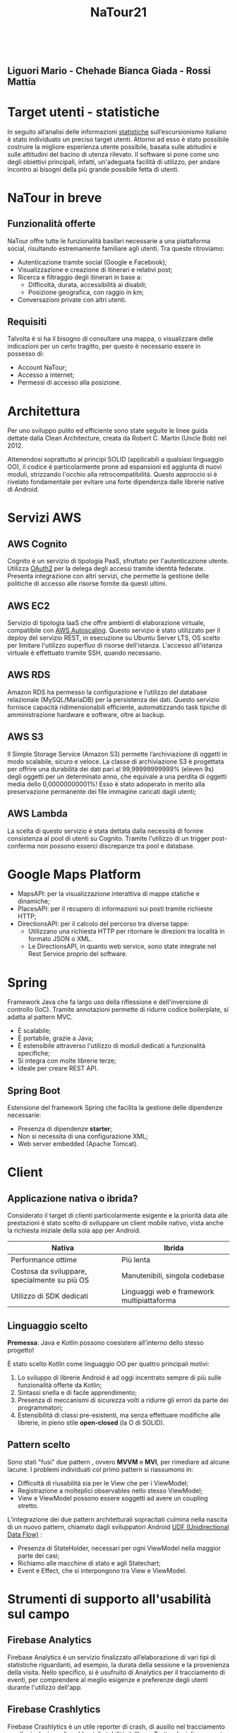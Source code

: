 #+TITLE: NaTour21
#+OPTIONS: toc:nil timestamp:nil author:nil title:nil num:nil reveal_title_slide:nil
#+AUTHOR: Liguori Mario - Chehade Bianca Giada - Rossi Mattia

:REVEAL_PROPERTIES:
#+REVEAL_EPILOGUE: <a class="uni-corner" href="https://informatica.dieti.unina.it/index.php/it/" target="blank" title="Visita il nostro dipartimento"> <img src="img/federico.svg"></a> <a class="app-corner" href="https://informatica.dieti.unina.it/index.php/it/" target="blank" title="Il nostro logo"> <img src="img/dieti.png"></a>

#+REVEAL_THEME: solarized
#+REVEAL_EXTRA_CSS: css/theme.css
#+REVEAL_EXTRA_CSS: css/base-theme.css

#+REVEAL_PLUGINS: (markdown highlight zoom notes)
#+REVEAL_INIT_OPTIONS: plugins: [RevealMenu], slideNumber:"c/t"

#+REVEAL_EXTRA_INITIAL_JS: menu: {side: 'left', width: 'normal', numbers: true, titleSelector: 'h1, h2, h3, h4, h5, h6', useTextContentForMissingTitles: true, hideMissingTitles: false, markers: true, custom: false, themes: false, themesPath: 'dist/theme/', transitions: true, openButton: true, openSlideNumber: true, keyboard: true, sticky: false, autoOpen: true, delayInit: false, openOnInit: false, loadIcons: true}, backgroundTransition: 'zoom', hash: true, mouseWheel: false, width: 1920, height: 1080
:END:

#+BEGIN_EXPORT html

<section id="sec-title-slide" data-background="background.jpg">
  <h1 id="sec-title">
    <span class="menu-title" style="display: none">NaTour21</span>
    <a href="https://github.com/archer-65/natour-2122">
      <img src="img/natour-title.svg" alt="NaTour" width="33%" align="top"/>
    </a>
  </h1>

  <br>
  
  <!-- <h2 class="subtitle">Enjoy your trip!</h2> -->

  <h2 class="author">
    Liguori Mario - Chehade Bianca Giada - Rossi Mattia
  </h2>
</section>
#+END_EXPORT


* Target utenti - statistiche

In seguito all’analisi delle informazioni [[http://dati.istat.it/Index.aspx?DataSetCode=DCCV_ESC_CAPI][statistiche]] sull’escursionismo italiano è stato individuato un preciso target utenti. Attorno ad esso è stato possibile costruire la migliore esperienza utente possibile, basata sulle abitudini e sulle attitudini del bacino di utenza rilevato. Il software si pone come uno degli obiettivi principali, infatti, un'adeguata facilità di utilizzo, per andare incontro ai bisogni della più grande possibile fetta di utenti.

#+ATTR_HTML: :width 40% :height 40%
[[./img/target.svg]]


* NaTour in breve

#+ATTR_HTML: :width 35% :height 35%
[[./img/mockup-example.svg]]


** Funzionalità offerte
NaTour offre tutte le funzionalità basilari necessarie a una piattaforma social, risultando estremamente familiare agli utenti. Tra queste ritroviamo:

#+ATTR_REVEAL: :frag (appear)
- Autenticazione tramite social (Google e Facebook);
- Visualizzazione e creazione di itinerari e relativi post;
- Ricerca e filtraggio degli itinerari in base a:
  - Difficoltà, durata, accessibilità ai disabili;
  - Posizione geografica, con raggio in km;
- Conversazioni private con altri utenti.

  
** Requisiti
Talvolta è si ha il bisogno di consultare una mappa, o visualizzare delle indicazioni per un certo tragitto, per questo è necessario essere in possesso di:

#+ATTR_REVEAL: :frag (appear)
- Account NaTour;
- Accesso a internet;
- Permessi di accesso alla posizione.
  
#+ATTR_HTML: :width 35% :height 35%
[[./img/lost.svg]]


* Architettura

Per uno sviluppo pulito ed efficiente sono state seguite le linee guida dettate dalla Clean Architecture, creata da Robert C. Martin (Uncle Bob) nel 2012.

Attenendosi soprattutto ai principi SOLID (applicabili a qualsiasi linguaggio OO), il codice è particolarmente prone ad espansioni ed aggiunta di nuovi moduli, strizzando l'occhio alla retrocompatibilità. Questo approccio si è rivelato fondamentale per evitare una forte dipendenza dalle librerie native di Android. 

#+ATTR_HTML: :width 80% :height 80%
[[./img/bob-clean.svg]]


* Servizi AWS

#+ATTR_HTML: :width 40% :height 40%
[[./img/aws.png]]


** AWS Cognito
Cognito è un servizio di tipologia PaaS, sfruttato per l'autenticazione utente. Utilizza [[https://oauth.net/2/][OAuth2]] per la delega degli accessi tramite identità federate.
Presenta integrazione con altri servizi, che permette la gestione delle politiche di accesso alle risorse fornite da questi ultimi.

#+ATTR_HTML: :width 20% :height 20%
[[./img/cognito.svg]]


** AWS EC2
Servizio di tipologia IaaS che offre ambienti di elaborazione virtuale, compatibile con [[https://aws.amazon.com/it/autoscaling/][AWS Autoscaling]]. Questo servizio è stato utilizzato per il deploy del servizio REST, in esecuzione su Ubuntu Server LTS, OS scelto per limitare l'utilizzo superfluo di risorse dell'istanza. L'accesso all'istanza virtuale è effettuato tramite SSH, quando necessario.

#+ATTR_HTML: :width 20% :height 20%
[[./img/ec2.svg]]


** AWS RDS
Amazon RDS ha permesso la configurazione e l’utilizzo del database relazionale (MySQL/MariaDB) per la persistenza dei dati. Questo servizio fornisce capacità ridimensionabili efficiente, automatizzando task tipiche di amministrazione hardware e software, oltre ai backup.

#+ATTR_HTML: :width 20% :height 20%
[[./img/rds.svg]]


** AWS S3
Il Simple Storage Service (Amazon S3) permette l’archiviazione di oggetti in modo scalabile, sicuro e veloce. La classe di archiviazione S3 è progettata per offrire una durabilità dei dati pari al 99,99999999999% (eleven 9s) degli oggetti per un determinato anno, che equivale a una perdita di oggetti media dello 0,00000000001%! Esso è stato adoperato in merito alla preservazione permanente dei file immagine caricati dagli utenti;

#+ATTR_HTML: :width 20% :height 20%
[[./img/s3.svg]]


** AWS Lambda
La scelta di questo servizio è stata dettata dalla necessità di fornire consistenza al pool di utenti su Cognito. Tramite l'utilizzo di un trigger post-conferma non possono esserci discrepanze tra pool e database.

#+ATTR_HTML: :width 20% :height 20%
[[./img/lambda.svg]]

  
* Google Maps Platform

#+ATTR_REVEAL: :frag (appear)
- MapsAPI: per la visualizzazione interattiva di mappe statiche e dinamiche;
- PlacesAPI: per il recupero di informazioni sui posti tramite richieste HTTP;
- DirectionsAPI: per il calcolo del percorso tra diverse tappe:
  - Utilizzano una richiesta HTTP per ritornare le direzioni tra località in formato JSON o XML.
  - Le DirectionsAPI, in quanto web service, sono state integrate nel Rest Service proprio del software.

#+ATTR_HTML: :width 20% :height 20%
[[./img/mapsapi.png]]


* Spring

Framework Java che fa largo uso della riflessione e dell'inversione di
controllo (IoC). Tramite annotazioni permette di ridurre codice boilerplate, si adatta al pattern MVC.

#+ATTR_REVEAL: :frag (appear)
- È scalabile;
- È portabile, grazie a Java;
- È estensibile attraverso l'utilizzo di moduli dedicati a funzionalità specifiche;
- Si integra con molte librerie terze;
- Ideale per creare REST API.

#+ATTR_HTML: :width 20% :height 20%
[[./img/spring-logo.png]]

  
** Spring Boot

Estensione del framework Spring che facilita la gestione delle dipendenze necessarie:

#+ATTR_REVEAL: :frag (appear)
- Presenza di dipendenze *starter*;
- Non si necessita di una configurazione XML;
- Web server embedded (Apache Tomcat).

#+ATTR_HTML: :width 50% :height 50%
[[./img/spring-boot.svg]]


* Client


** Applicazione nativa o ibrida?

Considerato il target di clienti particolarmente esigente e la priorità data alle prestazioni è stato scelto di sviluppare un client mobile nativo, vista anche la richiesta iniziale della sola app per Android.

| Nativa                                        | Ibrida                                     |
|-----------------------------------------------+--------------------------------------------|
| Performance ottime                            | Più lenta                                  |
| Costosa da sviluppare, specialmente su più OS | Manutenibili, singola codebase             |
| Utilizzo di SDK dedicati                      | Linguaggi web e framework multipiattaforma |


#+ATTR_HTML: :width 40% :height 40%
[[./img/hybrid-native.jpg]]


** Linguaggio scelto

*Premessa*: Java e Kotlin possono coesistere all'interno dello stesso progetto!

#+ATTR_REVEAL: :frag (appear)
È stato scelto Kotlin come linguaggio OO per quattro principali motivi:

#+ATTR_REVEAL: :frag (appear)
1. Lo sviluppo di librerie Android è ad oggi incentrato sempre di più sulle funzionalità offerte da Kotlin;
2. Sintassi snella e di facile apprendimento;
3. Presenza di meccanismi di sicurezza volti a ridurre gli errori da parte dei programmatori;
4. Estensibilità di classi pre-esistenti, ma senza effettuare modifiche alle librerie, in pieno stile *open-closed* (la O di SOLID).

#+ATTR_HTML: :width 15% :height 15%
[[./img/kotlin.png]]


** Pattern scelto

Sono stati "fusi" due pattern , ovvero *MVVM* e *MVI*, per rimediare ad alcune lacune.
I problemi individuati col primo pattern si riassumono in:

#+ATTR_REVEAL: :frag (appear)
- Difficoltà di riusabilità sia per le View che per i ViewModel;
- Registrazione a molteplici observables nello stesso ViewModel;
- View e ViewModel possono essere soggetti ad avere un coupling stretto.

#+ATTR_REVEAL: :frag (appear)
L’integrazione dei due pattern architetturali sopracitati culmina nella nascita di un
nuovo pattern, chiamato dagli sviluppatori Android [[https://developer.android.com/topic/architecture][UDF (Unidirectional Data Flow)]] :

#+ATTR_REVEAL: :frag (appear)
- Presenza di StateHolder, necessari per ogni ViewModel nella maggior parte dei casi;
- Richiamo alle macchine di stato e agli Statechart;
- Event e Effect, che si interpongono tra View e ViewModel.

#+ATTR_HTML: :width 30% :height 30%
[[./img/udf.png]]


* Strumenti di supporto all'usabilità sul campo

#+ATTR_HTML: :width 40% :height 40%
[[./img/gcloud.png]]


** Firebase Analytics

Firebase Analytics è un servizio finalizzato all’elaborazione di vari tipi di statistiche riguardanti, ad esempio, la durata della sessione e la provenienza della visita. Nello specifico, si è usufruito di Analytics per il tracciamento di eventi, per comprendere al meglio esigenze e preferenze degli utenti durante l'utilizzo dell'app.

#+ATTR_HTML: :width 60% :height 60%
[[./img/firebase-analytics.png]]
  

** Firebase Crashlytics

Firebase Crashlytics è un utile reporter di crash, di ausilio nel tracciamento e nella risoluzione di problemi di stabilità dell'app. Trattandosi di un reporter automatico, l'utente non è tenuto a riportare i crash manualmente, migliorando leggermente l'UX.

#+ATTR_HTML: :width 40% :height 40%
[[./img/firebase-crash.png]]
  

** Firebase Performance

Firebase Performance, infine, è un servizio utilizzato per avere un insight delle caratteristiche prestazionali dell’app, anche attraverso metriche personalizzate.

#+ATTR_HTML: :width 45% :height 45%
[[./img/performance.png]]


* Meet the team

#+begin_export html
<div class="git-row">
  <div class="git-column">
    <p>
      <img class= "circular" src="mario-git.png" alt="archer-65" width="35%" align="center"/> <br>Liguori Mario <br><a href="https://github.com/archer-65">@archer-65</a>
    </p>
  </div>
  <div class="git-column">
    <p>
      <img class="circular" src="bianca-git.png" alt="archer-65" width="35%" align="center"/> <br>Chehade Bianca Giada <br><a href="https://github.com/ctrl-zzz">@ctrl-zzz</a>
    </p>
  </div>
  <div class="git-column">
    <p>
      <img class="circular" src="mattia-git.png" alt="archer-65" width="35%" align="center"/> <br>Rossi Mattia <br><a href="https://github.com/Random-Leviathan890">@Random-Leviathan890</a>
    </p>
  </div>
</div> 
#+end_export

#+begin_export html
<script src="plugin/menu/menu.js"></script>
#+end_export
